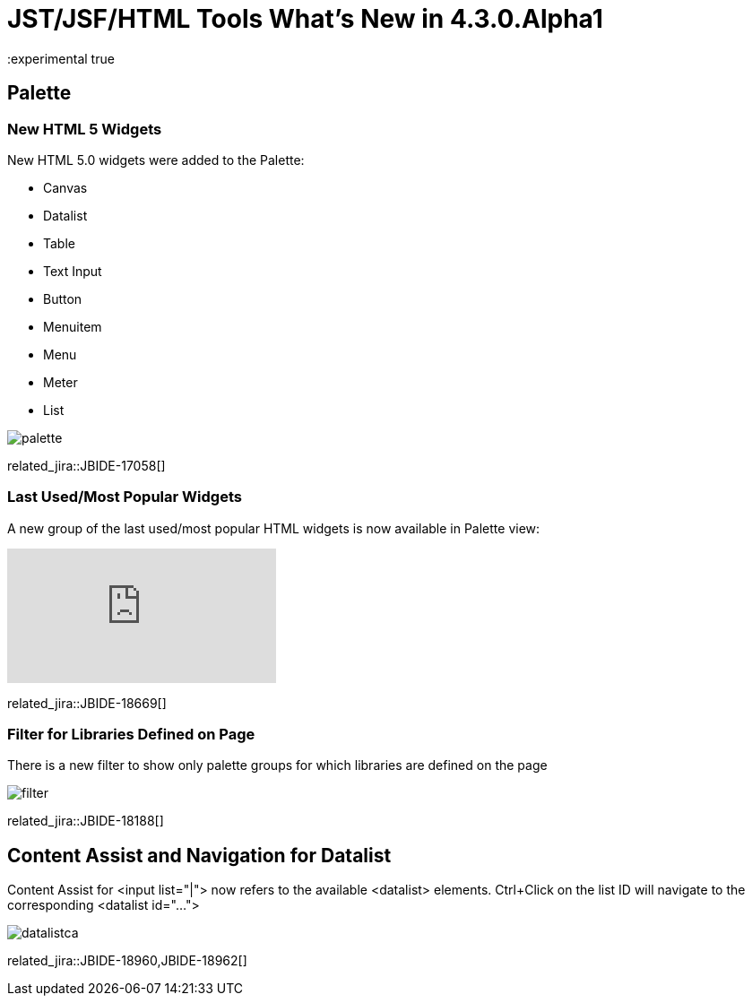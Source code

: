 = JST/JSF/HTML Tools What's New in 4.3.0.Alpha1
:page-layout: whatsnew
:page-component_id: jst
:page-component_version: 4.3.0.Alpha1
:page-product_id: jbt_core 
:page-product_version: 4.3.0.Alpha1
:experimental true

== Palette

=== New HTML 5 Widgets

New HTML 5.0 widgets were added to the Palette:

- Canvas
- Datalist
- Table
- Text Input
- Button
- Menuitem
- Menu
- Meter
- List

image::images/4.3.0.Alpha1/palette.png[]

related_jira::JBIDE-17058[]

=== Last Used/Most Popular Widgets

A new group of the last used/most popular HTML widgets is now available in Palette view:

video::cmgU4eKzJDQ[youtube]

related_jira::JBIDE-18669[]

=== Filter for Libraries Defined on Page

There is a new filter to show only palette groups for which libraries are defined on the page

image::images/4.3.0.Alpha1/filter.png[]

related_jira::JBIDE-18188[]

== Content Assist and Navigation for Datalist

Content Assist for <input list="|"> now refers to the available <datalist> elements. Ctrl+Click on the list ID will navigate to the corresponding <datalist id="..."> 

image::images/4.3.0.Alpha1/datalistca.png[]

related_jira::JBIDE-18960,JBIDE-18962[]